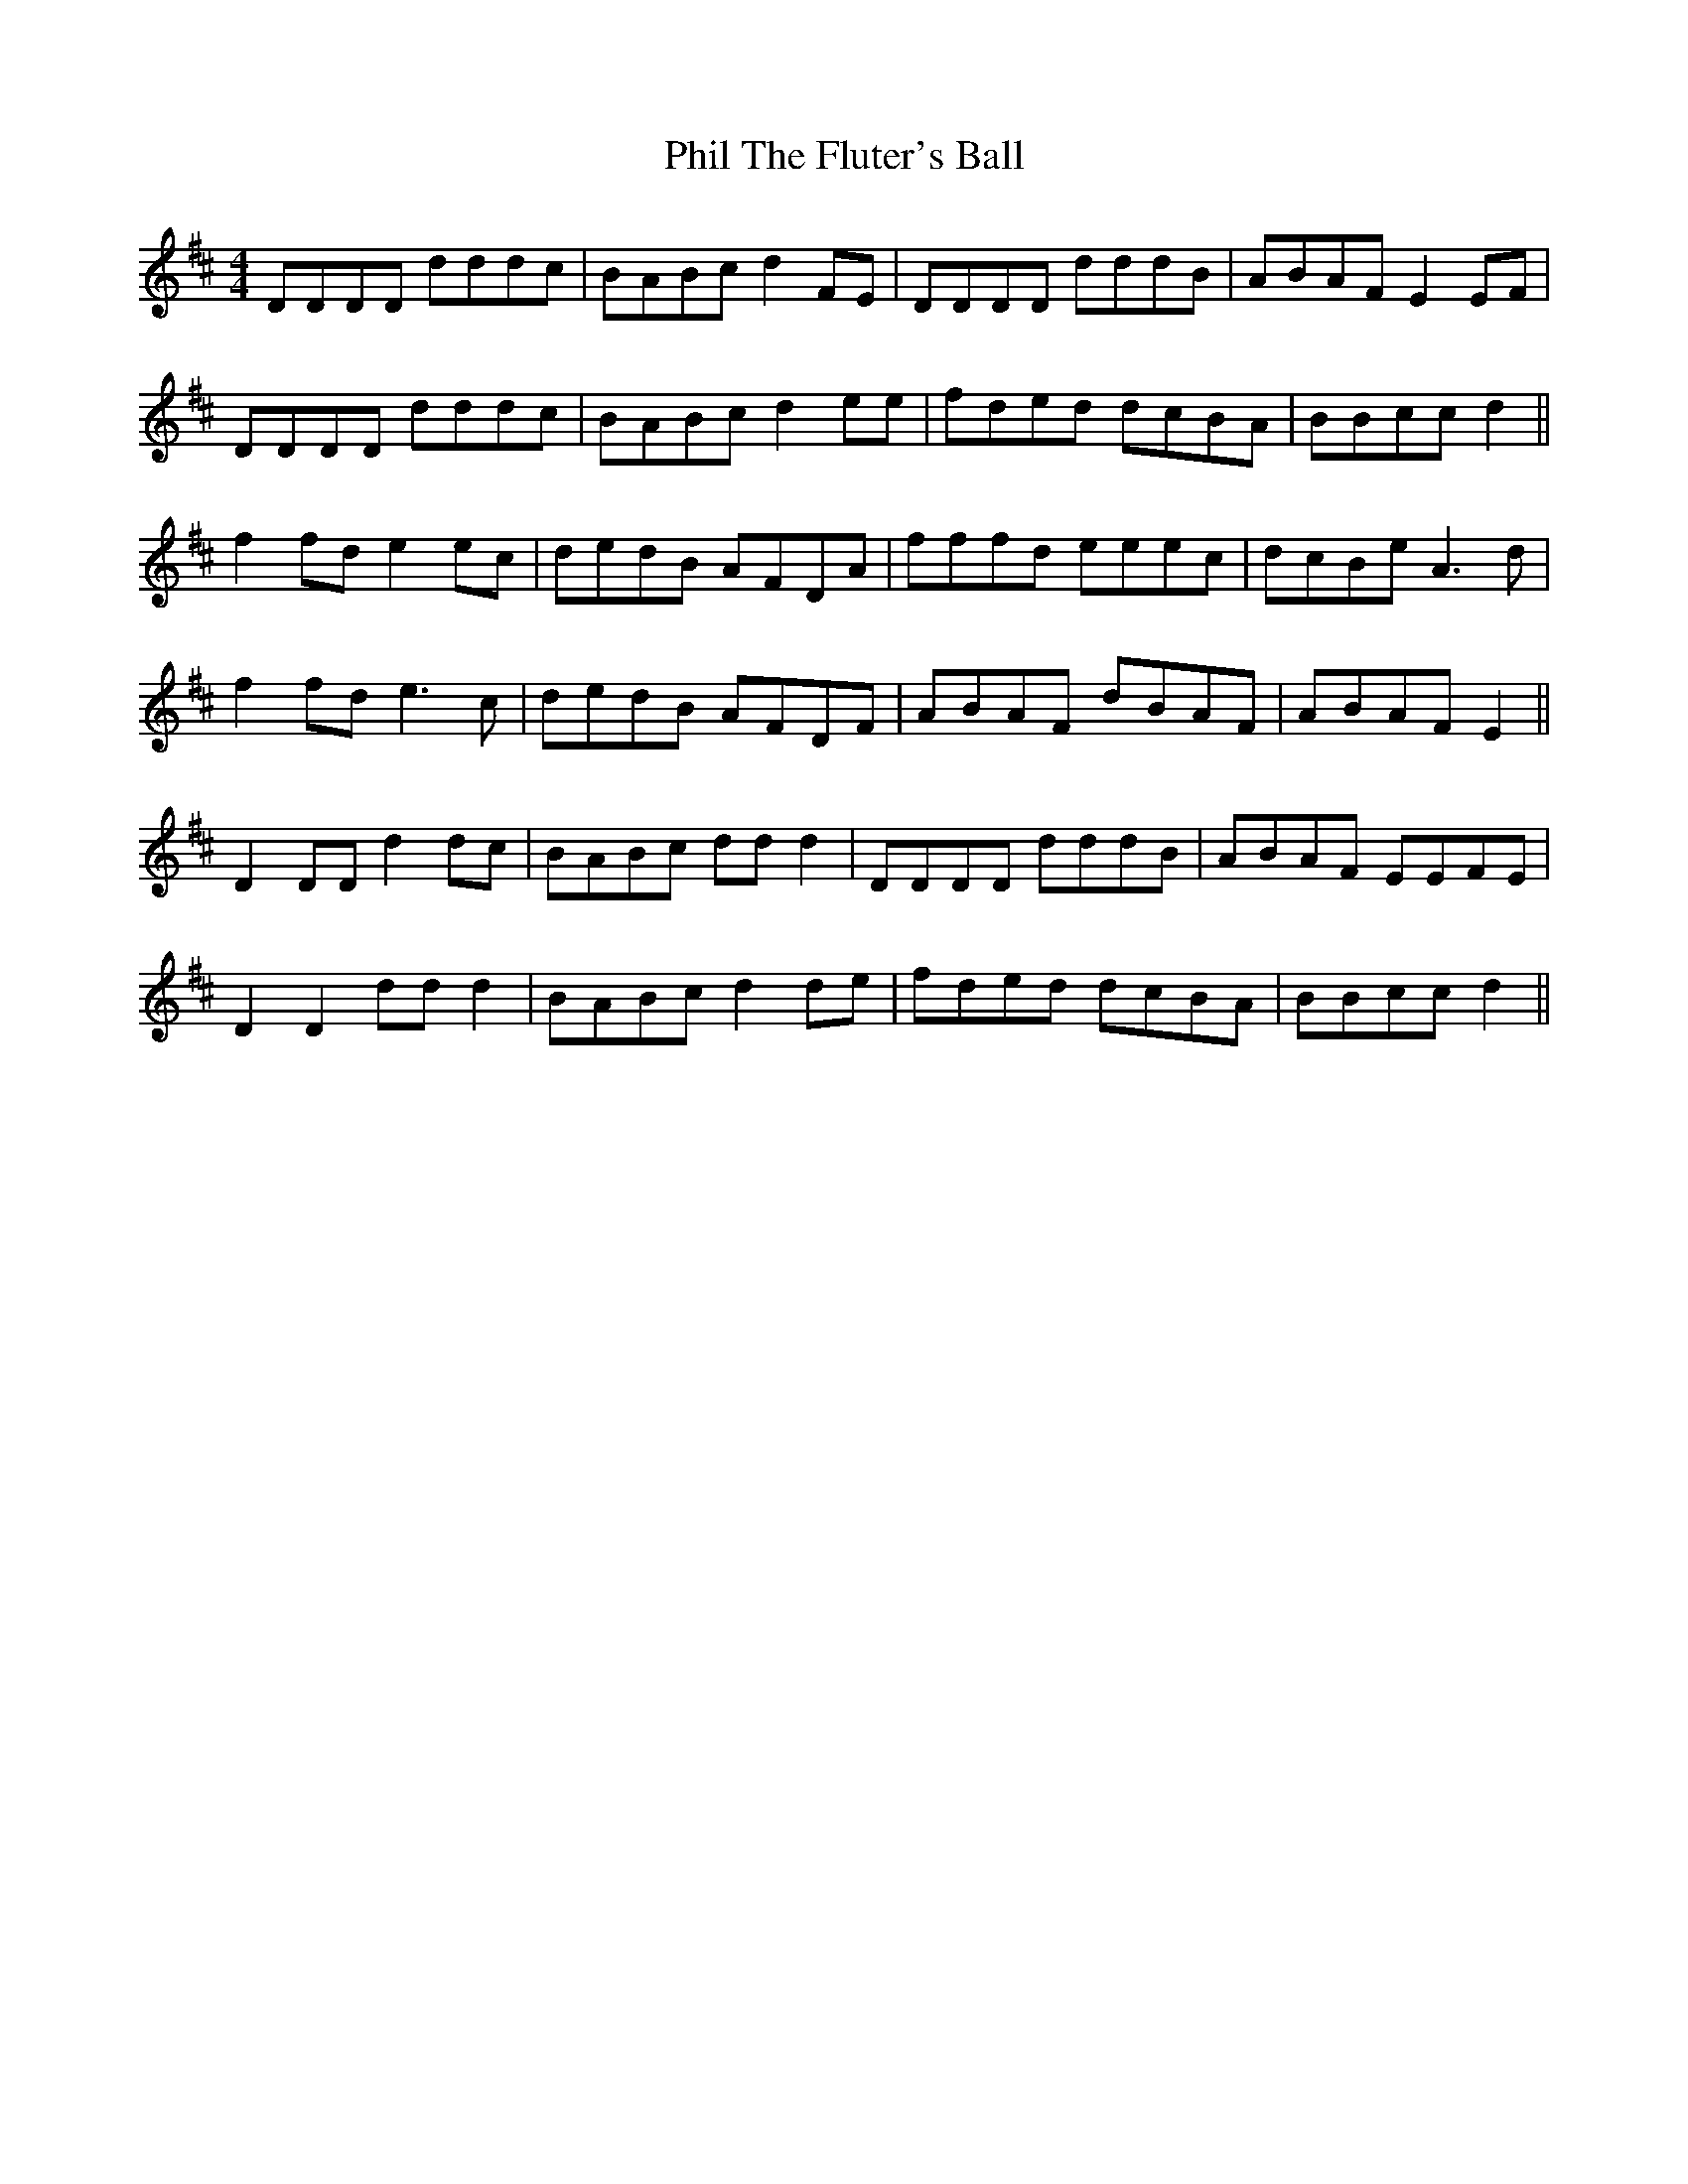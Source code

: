 X: 32208
T: Phil The Fluter's Ball
R: hornpipe
M: 4/4
K: Dmajor
DDDD dddc|BABc d2 FE|DDDD dddB|ABAF E2 EF|
DDDD dddc|BABc d2 ee|fded dcBA|BBcc d2||
f2 fd e2 ec|dedB AFDA|fffd eeec|dcBe A3 d|
f2 fd e3 c|dedB AFDF|ABAF dBAF|ABAF E2||
D2 DD d2 dc|BABc dd d2|DDDD dddB|ABAF EEFE|
D2 D2 dd d2|BABc d2 de|fded dcBA|BBcc d2||

